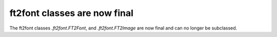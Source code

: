 ft2font classes are now final
~~~~~~~~~~~~~~~~~~~~~~~~~~~~~

The ft2font classes `.ft2font.FT2Font`, and `.ft2font.FT2Image` are now final
and can no longer be subclassed.

